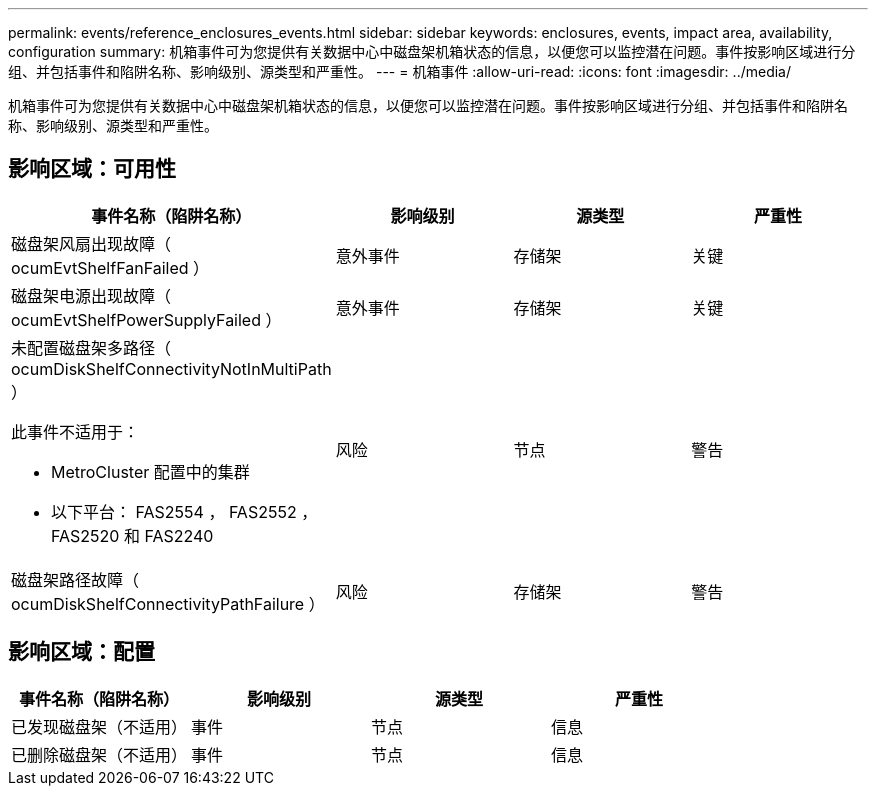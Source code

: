 ---
permalink: events/reference_enclosures_events.html 
sidebar: sidebar 
keywords: enclosures, events, impact area, availability, configuration 
summary: 机箱事件可为您提供有关数据中心中磁盘架机箱状态的信息，以便您可以监控潜在问题。事件按影响区域进行分组、并包括事件和陷阱名称、影响级别、源类型和严重性。 
---
= 机箱事件
:allow-uri-read: 
:icons: font
:imagesdir: ../media/


[role="lead"]
机箱事件可为您提供有关数据中心中磁盘架机箱状态的信息，以便您可以监控潜在问题。事件按影响区域进行分组、并包括事件和陷阱名称、影响级别、源类型和严重性。



== 影响区域：可用性

|===
| 事件名称（陷阱名称） | 影响级别 | 源类型 | 严重性 


 a| 
磁盘架风扇出现故障（ ocumEvtShelfFanFailed ）
 a| 
意外事件
 a| 
存储架
 a| 
关键



 a| 
磁盘架电源出现故障（ ocumEvtShelfPowerSupplyFailed ）
 a| 
意外事件
 a| 
存储架
 a| 
关键



 a| 
未配置磁盘架多路径（ ocumDiskShelfConnectivityNotInMultiPath ）

此事件不适用于：

* MetroCluster 配置中的集群
* 以下平台： FAS2554 ， FAS2552 ， FAS2520 和 FAS2240

 a| 
风险
 a| 
节点
 a| 
警告



 a| 
磁盘架路径故障（ ocumDiskShelfConnectivityPathFailure ）
 a| 
风险
 a| 
存储架
 a| 
警告

|===


== 影响区域：配置

|===
| 事件名称（陷阱名称） | 影响级别 | 源类型 | 严重性 


 a| 
已发现磁盘架（不适用）
 a| 
事件
 a| 
节点
 a| 
信息



 a| 
已删除磁盘架（不适用）
 a| 
事件
 a| 
节点
 a| 
信息

|===